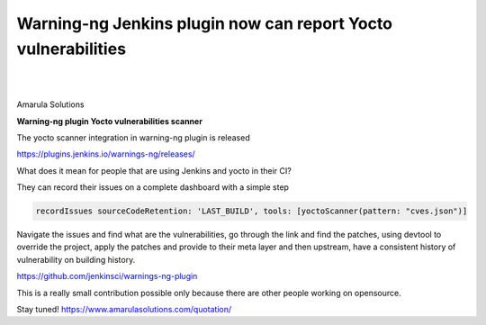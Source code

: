 Warning-ng Jenkins plugin now can report Yocto vulnerabilities
==============================================================

.. figure:: /images/yocto-vulnerabilities.png
   :align: center
|
|

Amarula Solutions

**Warning-ng plugin Yocto vulnerabilities scanner**

The yocto scanner integration in warning-ng plugin is released

https://plugins.jenkins.io/warnings-ng/releases/

What does it mean for people that are using Jenkins and yocto in their CI?

They can record their issues on a complete dashboard with a simple step

.. code-block:: groovy

    recordIssues sourceCodeRetention: 'LAST_BUILD', tools: [yoctoScanner(pattern: "cves.json")]

Navigate the issues and find what are the vulnerabilities, go through
the link and find the patches,
using devtool to override the project, apply the patches and provide
to their meta layer and then upstream,
have a consistent history of vulnerability on building history.

https://github.com/jenkinsci/warnings-ng-plugin

This is a really small contribution possible only because there are
other people working on opensource.

Stay tuned!
https://www.amarulasolutions.com/quotation/
